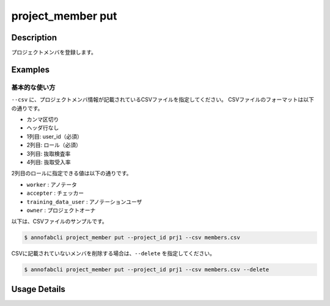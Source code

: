 =================================
project_member put
=================================

Description
=================================
プロジェクトメンバを登録します。



Examples
=================================

基本的な使い方
--------------------------
``--csv`` に、プロジェクトメンバ情報が記載されているCSVファイルを指定してください。
CSVファイルのフォーマットは以下の通りです。

* カンマ区切り
* ヘッダ行なし
* 1列目: user_id（必須）
* 2列目: ロール（必須）
* 3列目: 抜取検査率
* 4列目: 抜取受入率


2列目のロールに指定できる値は以下の通りです。

* ``worker`` : アノテータ
* ``accepter`` : チェッカー
* ``training_data_user`` : アノテーションユーザ
* ``owner`` : プロジェクトオーナ


以下は、CSVファイルのサンプルです。

.. code-block::
    :caption: member.csv

    user1,worker
    user2,accepter,80,40


.. code-block::

    $ annofabcli project_member put --project_id prj1 --csv members.csv


CSVに記載されていないメンバを削除する場合は、``--delete`` を指定してください。

.. code-block::

    $ annofabcli project_member put --project_id prj1 --csv members.csv --delete

Usage Details
=================================

.. argparse::
   :ref: annofabcli.project_member.put_project_members.add_parser
   :prog: annofabcli project_member put
   :nosubcommands:
   :nodefaultconst:
